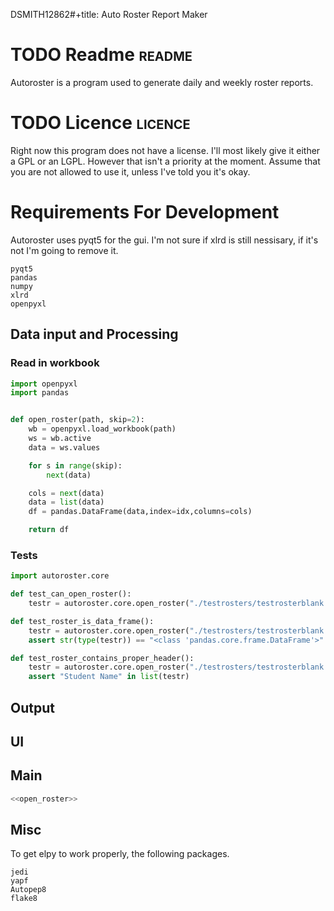DSMITH12862#+title: Auto Roster Report Maker
#+Author: Daniel Alexander Smith
#+email: u0346076@utah.edu
#+TAGS: readme(r) noexport(n)
#+STARTUP: content

* TODO Readme                                                        :readme:
Autoroster is a program used to generate daily and weekly roster reports.


* TODO Licence                                                      :licence:
Right now this program does not have a license. I'll most likely give it either a GPL or an LGPL.
However that isn't a priority at the moment. Assume that you are not allowed to use it, unless I've told you it's okay.

* Requirements For Development
Autoroster uses pyqt5 for the gui.
I'm not sure if xlrd is still nessisary, if it's not I'm going to remove it.
#+name: requirements
#+BEGIN_SRC text :tangle requirements.txt
  pyqt5
  pandas
  numpy
  xlrd
  openpyxl
#+END_SRC




** Data input and Processing

*** Read in workbook
#+name: open_roster
#+BEGIN_SRC python
import openpyxl
import pandas


def open_roster(path, skip=2):
    wb = openpyxl.load_workbook(path)
    ws = wb.active
    data = ws.values

    for s in range(skip):
        next(data)

    cols = next(data)
    data = list(data)
    df = pandas.DataFrame(data,index=idx,columns=cols)

    return df
#+END_SRC
*** Tests
#+name: datainp-tests
#+BEGIN_SRC python :tangle tests/test_datainp.py
import autoroster.core

def test_can_open_roster():
    testr = autoroster.core.open_roster("./testrosters/testrosterblank.xlsx")

def test_roster_is_data_frame():
    testr = autoroster.core.open_roster("./testrosters/testrosterblank.xlsx")
    assert str(type(testr)) == "<class 'pandas.core.frame.DataFrame'>"

def test_roster_contains_proper_header():
    testr = autoroster.core.open_roster("./testrosters/testrosterblank.xlsx")
    assert "Student Name" in list(testr)

#+END_SRC

** Output

** UI

** Main

#+BEGIN_SRC python :tangle autoroster/core.py :noweb yes
<<open_roster>>
#+END_SRC

** Misc
To get elpy to work properly, the following packages.
#+name: elpy-packs
#+BEGIN_EXAMPLE
  jedi
  yapf
  Autopep8
  flake8
#+END_EXAMPLE
